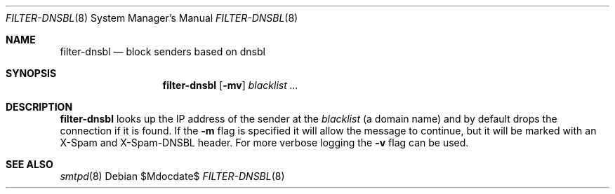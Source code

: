 .\"	$OpenBSD$
.\"
.\" Copyright (c) 2019 Martijn van Duren <martijn@openbsd.org>
.\"
.\" Permission to use, copy, modify, and distribute this software for any
.\" purpose with or without fee is hereby granted, provided that the above
.\" copyright notice and this permission notice appear in all copies.
.\"
.\" THE SOFTWARE IS PROVIDED "AS IS" AND THE AUTHOR DISCLAIMS ALL WARRANTIES
.\" WITH REGARD TO THIS SOFTWARE INCLUDING ALL IMPLIED WARRANTIES OF
.\" MERCHANTABILITY AND FITNESS. IN NO EVENT SHALL THE AUTHOR BE LIABLE FOR
.\" ANY SPECIAL, DIRECT, INDIRECT, OR CONSEQUENTIAL DAMAGES OR ANY DAMAGES
.\" WHATSOEVER RESULTING FROM LOSS OF USE, DATA OR PROFITS, WHETHER IN AN
.\" ACTION OF CONTRACT, NEGLIGENCE OR OTHER TORTIOUS ACTION, ARISING OUT OF
.\" OR IN CONNECTION WITH THE USE OR PERFORMANCE OF THIS SOFTWARE.
.\"
.Dd $Mdocdate$
.Dt FILTER-DNSBL 8
.Os
.Sh NAME
.Nm filter-dnsbl
.Nd block senders based on dnsbl
.Sh SYNOPSIS
.Nm
.Op Fl mv
.Ar blacklist
.Ar ...
.Sh DESCRIPTION
.Nm
looks up the IP address of the sender at the
.Ar blacklist
.Pq a domain name
and by default drops the connection if it is found.
If the
.Fl m
flag is specified it will allow the message to continue, but it will be marked
with an X-Spam and X-Spam-DNSBL header.
For more verbose logging the
.Fl v
flag can be used.
.Sh SEE ALSO
.Xr smtpd 8
